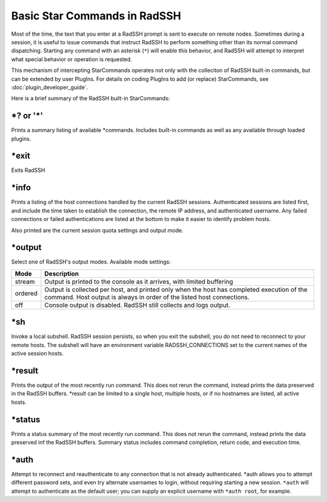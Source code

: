 Basic Star Commands in RadSSH
=============================

Most of the time, the text that you enter at a RadSSH prompt is sent to execute on remote nodes. Sometimes during a session, it is useful to issue commands that instruct RadSSH to perform something other than its normal command dispatching. Starting any command with an asterisk (``*``) will enable this behavior, and RadSSH will attempt to interpret what special behavior or operation is requested.

This mechanism of intercepting StarCommands operates not only with the colleciton of RadSSH built-in commands, but can be extended by user PlugIns. For details on coding PlugIns to add (or replace) StarCommands, see :doc:`plugin_developer_guide`.

Here is a brief summary of the RadSSH built-in StarCommands:

**\*?** or **'*'**
------------------
Prints a summary listing of available \*commands. Includes built-in commands as well as any available through loaded plugins.

**\*exit**
----------
Exits RadSSH

**\*info**
----------
Prints a listing of the host connections handled by the current RadSSH sessions. Authenticated sessions are listed first, and include the time taken to establish the connection, the remote IP address, and authenticated username. Any failed connections or failed authentications are listed at the bottom to make it easier to identify problem hosts.

Also printed are the current session quota settings and output mode.

**\*output**
------------
Select one of RadSSH's output modes. Available mode settings:

========== =====================================
  Mode              Description
========== =====================================
stream     Output is printed to the console as it arrives, with limited buffering
ordered    Output is collected per host, and printed only when the host has completed execution of the command. Host output is always in order of the listed host connections.
off        Console output is disabled. RadSSH still collects and logs output.
========== =====================================

**\*sh**
--------
Invoke a local subshell. RadSSH session persists, so when you exit the subshell, you do not need to reconnect to your remote hosts. The subshell will have an environment variable RADSSH_CONNECTIONS set to the current names of the active session hosts.

**\*result**
------------
Prints the output of the most recently run command. This does not rerun the command, instead prints the data preserved in the RadSSH buffers. \*result can be limited to a single host, multiple hosts, or if no hostnames are listed, all active hosts.

**\*status**
------------
Prints a status summary of the most recently run command. This does not rerun the command, instead prints the data preserved inf the RadSSH buffers. Summary status includes command completion, return code, and execution time.

**\*auth**
----------
Attempt to reconnect and reauthenticate to any connection that is not already authenticated. \*auth allows you to attempt different password sets, and even try alternate usernames to login, without requiring starting a new session. ``*auth`` will attempt to authenticate as the default user; you can supply an explicit username with ``*auth root``, for example.
